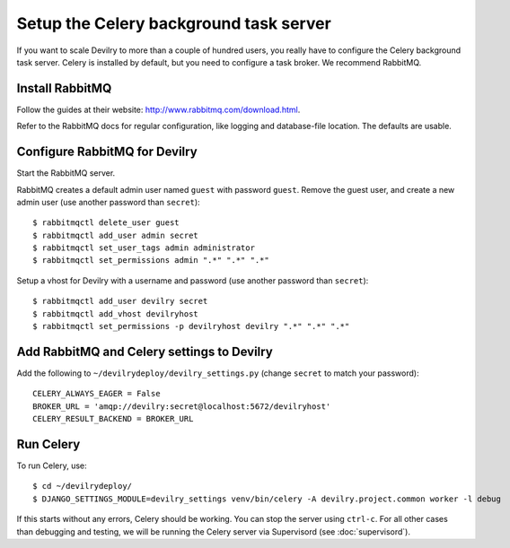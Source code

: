#######################################
Setup the Celery background task server
#######################################

If you want to scale Devilry to more than a couple of hundred users, you really
have to configure the Celery background task server. Celery is installed by
default, but you need to configure a task broker. We recommend RabbitMQ.

Install RabbitMQ
================
Follow the guides at their website: http://www.rabbitmq.com/download.html.

Refer to the RabbitMQ docs for regular configuration, like logging and
database-file location. The defaults are usable.


Configure RabbitMQ for Devilry
==============================
Start the RabbitMQ server.

RabbitMQ creates a default admin user named ``guest`` with password ``guest``.
Remove the guest user, and create a new admin user (use another password than
``secret``)::

    $ rabbitmqctl delete_user guest
    $ rabbitmqctl add_user admin secret
    $ rabbitmqctl set_user_tags admin administrator
    $ rabbitmqctl set_permissions admin ".*" ".*" ".*"

Setup a vhost for Devilry with a username and password (use another password
than ``secret``)::

    $ rabbitmqctl add_user devilry secret
    $ rabbitmqctl add_vhost devilryhost
    $ rabbitmqctl set_permissions -p devilryhost devilry ".*" ".*" ".*"


Add RabbitMQ and Celery settings to Devilry
===========================================
Add the following to ``~/devilrydeploy/devilry_settings.py`` (change ``secret`` to
match your password)::

    CELERY_ALWAYS_EAGER = False
    BROKER_URL = 'amqp://devilry:secret@localhost:5672/devilryhost'
    CELERY_RESULT_BACKEND = BROKER_URL

Run Celery
==========
To run Celery, use::

    $ cd ~/devilrydeploy/
    $ DJANGO_SETTINGS_MODULE=devilry_settings venv/bin/celery -A devilry.project.common worker -l debug

If this starts without any errors, Celery should be working. You can stop the
server using ``ctrl-c``. For all other cases than debugging and testing, we will be
running the Celery server via Supervisord (see :doc:`supervisord`).
